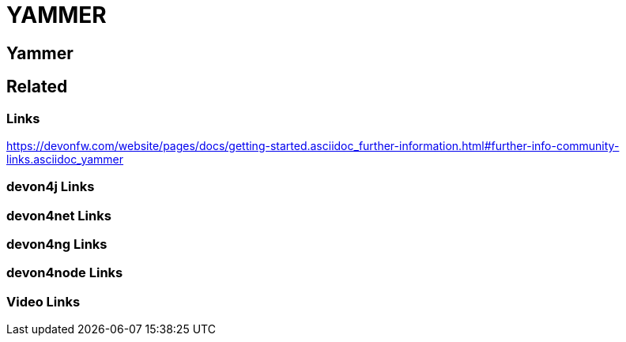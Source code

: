 = YAMMER

[.directory]
== Yammer

[.links-to-files]
== Related

[.common-links]
=== Links

https://devonfw.com/website/pages/docs/getting-started.asciidoc_further-information.html#further-info-community-links.asciidoc_yammer

[.devon4j-links]
=== devon4j Links

[.devon4net-links]
=== devon4net Links

[.devon4ng-links]
=== devon4ng Links

[.devon4node-links]
=== devon4node Links

[.videos-links]
=== Video Links

